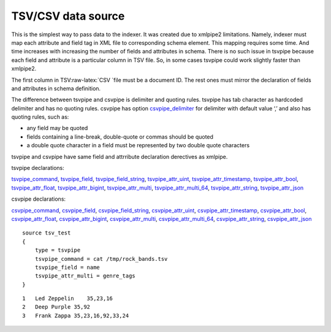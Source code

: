 TSV/CSV data source
----------------------------------------------------------------------------------

This is the simplest way to pass data to the indexer. It was created due
to xmlpipe2 limitations. Namely, indexer must map each attribute and
field tag in XML file to corresponding schema element. This mapping
requires some time. And time increases with increasing the number of
fields and attributes in schema. There is no such issue in tsvpipe
because each field and attribute is a particular column in TSV file. So,
in some cases tsvpipe could work slightly faster than xmlpipe2.

The first column in TSV:raw-latex:`\CSV `file must be a document ID. The
rest ones must mirror the declaration of fields and attributes in schema
definition.

The difference between tsvpipe and csvpipe is delimiter and quoting
rules. tsvpipe has tab character as hardcoded delimiter and has no
quoting rules. csvpipe has option
`csvpipe\_delimiter <../data_source_configuration_options/csvpipedelimiter.md>`__
for delimiter with default value ‘,’ and also has quoting rules, such
as:

-  any field may be quoted

-  fields containing a line-break, double-quote or commas should be
   quoted

-  a double quote character in a field must be represented by two double
   quote characters

tsvpipe and csvpipe have same field and attrribute declaration
derectives as xmlpipe.

tsvpipe declarations:

`tsvpipe\_command <../data_source_configuration_options/xmlpipecommand.md>`__,
`tsvpipe\_field <../data_source_configuration_options/xmlpipefield.md>`__,
`tsvpipe\_field\_string <../data_source_configuration_options/xmlpipefield_string.md>`__,
`tsvpipe\_attr\_uint <../data_source_configuration_options/xmlpipeattr_uint.md>`__,
`tsvpipe\_attr\_timestamp <../data_source_configuration_options/xmlpipeattr_timestamp.md>`__,
`tsvpipe\_attr\_bool <../data_source_configuration_options/xmlpipeattr_bool.md>`__,
`tsvpipe\_attr\_float <../data_source_configuration_options/xmlpipeattr_float.md>`__,
`tsvpipe\_attr\_bigint <../data_source_configuration_options/xmlpipeattr_bigint.md>`__,
`tsvpipe\_attr\_multi <../data_source_configuration_options/xmlpipeattr_multi.md>`__,
`tsvpipe\_attr\_multi\_64 <../data_source_configuration_options/xmlpipeattr_multi_64.md>`__,
`tsvpipe\_attr\_string <../data_source_configuration_options/xmlpipeattr_string.md>`__,
`tsvpipe\_attr\_json <../data_source_configuration_options/xmlpipeattr_json.md>`__

csvpipe declarations:

`csvpipe\_command <../data_source_configuration_options/xmlpipecommand.md>`__,
`csvpipe\_field <../data_source_configuration_options/xmlpipefield.md>`__,
`csvpipe\_field\_string <../data_source_configuration_options/xmlpipefield_string.md>`__,
`csvpipe\_attr\_uint <../data_source_configuration_options/xmlpipeattr_uint.md>`__,
`csvpipe\_attr\_timestamp <../data_source_configuration_options/xmlpipeattr_timestamp.md>`__,
`csvpipe\_attr\_bool <../data_source_configuration_options/xmlpipeattr_bool.md>`__,
`csvpipe\_attr\_float <../data_source_configuration_options/xmlpipeattr_float.md>`__,
`csvpipe\_attr\_bigint <../data_source_configuration_options/xmlpipeattr_bigint.md>`__,
`csvpipe\_attr\_multi <../data_source_configuration_options/xmlpipeattr_multi.md>`__,
`csvpipe\_attr\_multi\_64 <../data_source_configuration_options/xmlpipeattr_multi_64.md>`__,
`csvpipe\_attr\_string <../data_source_configuration_options/xmlpipeattr_string.md>`__,
`csvpipe\_attr\_json <../data_source_configuration_options/xmlpipeattr_json.md>`__

::


    source tsv_test
    {
        type = tsvpipe
        tsvpipe_command = cat /tmp/rock_bands.tsv
        tsvpipe_field = name
        tsvpipe_attr_multi = genre_tags
    }

::


    1   Led Zeppelin    35,23,16
    2   Deep Purple 35,92
    3   Frank Zappa 35,23,16,92,33,24

